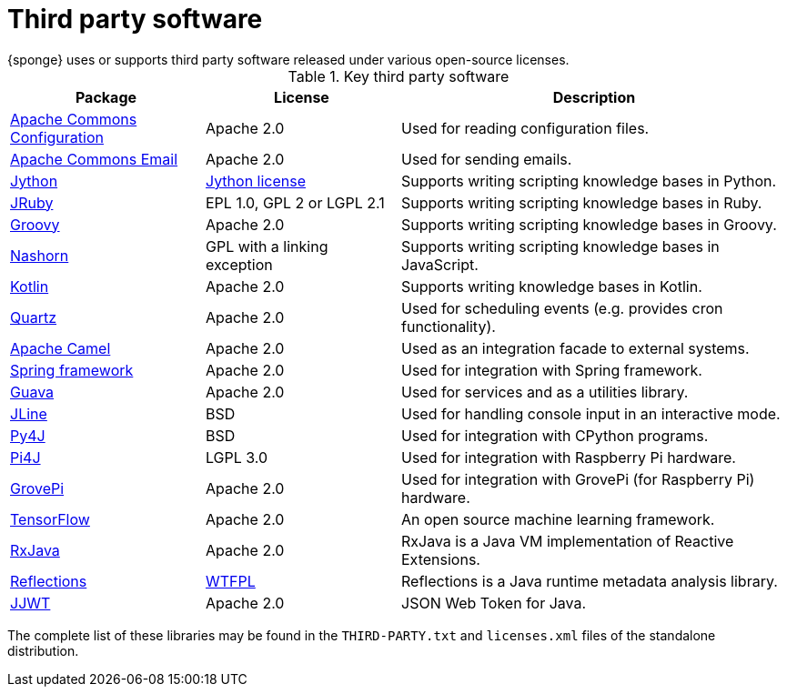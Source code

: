 = Third party software
{sponge} uses or supports third party software released under various open-source licenses.

.Key third party software
[cols="1,1,2"]
|===
|Package |License |Description

|https://commons.apache.org/proper/commons-configuration/[Apache Commons Configuration]
|Apache 2.0
|Used for reading configuration files.

|https://commons.apache.org/proper/commons-email/[Apache Commons Email]
|Apache 2.0
|Used for sending emails.

|http://www.jython.org[Jython]
|http://www.jython.org/license.html[Jython license]
|Supports writing scripting knowledge bases in Python.

|http://jruby.org[JRuby]
|EPL 1.0, GPL 2 or LGPL 2.1
|Supports writing scripting knowledge bases in Ruby.

|http://www.groovy-lang.org[Groovy]
|Apache 2.0
|Supports writing scripting knowledge bases in Groovy.

|https://docs.oracle.com/javase/8/docs/technotes/guides/scripting/nashorn/[Nashorn]
|GPL with a linking exception
|Supports writing scripting knowledge bases in JavaScript.

|https://kotlinlang.org[Kotlin]
|Apache 2.0
|Supports writing knowledge bases in Kotlin.

|http://www.quartz-scheduler.org[Quartz]
|Apache 2.0
|Used for scheduling events (e.g. provides cron functionality).

|http://camel.apache.org[Apache Camel]
|Apache 2.0
|Used as an integration facade to external systems.

|http://projects.spring.io/spring-framework[Spring framework]
|Apache 2.0
|Used for integration with Spring framework.

|https://github.com/google/guava[Guava]
|Apache 2.0
|Used for services and as a utilities library.

|https://jline.github.io[JLine]
|BSD
|Used for handling console input in an interactive mode.

|https://www.py4j.org[Py4J]
|BSD
|Used for integration with CPython programs.

|http://pi4j.com[Pi4J]
|LGPL 3.0
|Used for integration with Raspberry Pi hardware.

|https://github.com/DexterInd/GrovePi/tree/master/Software/Java8[GrovePi]
|Apache 2.0
|Used for integration with GrovePi (for Raspberry Pi) hardware.

|https://www.tensorflow.org[TensorFlow]
|Apache 2.0
|An open source machine learning framework.

|https://github.com/ReactiveX/RxJava[RxJava]
|Apache 2.0
|RxJava is a Java VM implementation of Reactive Extensions.

|https://github.com/ronmamo/reflections[Reflections]
|https://github.com/ronmamo/reflections/blob/master/COPYING.txt[WTFPL]
|Reflections is a Java runtime metadata analysis library.

|https://github.com/jwtk/jjwt[JJWT]
|Apache 2.0
|JSON Web Token for Java.
|===

The complete list of these libraries may be found in the `THIRD-PARTY.txt` and `licenses.xml` files of the standalone distribution.

